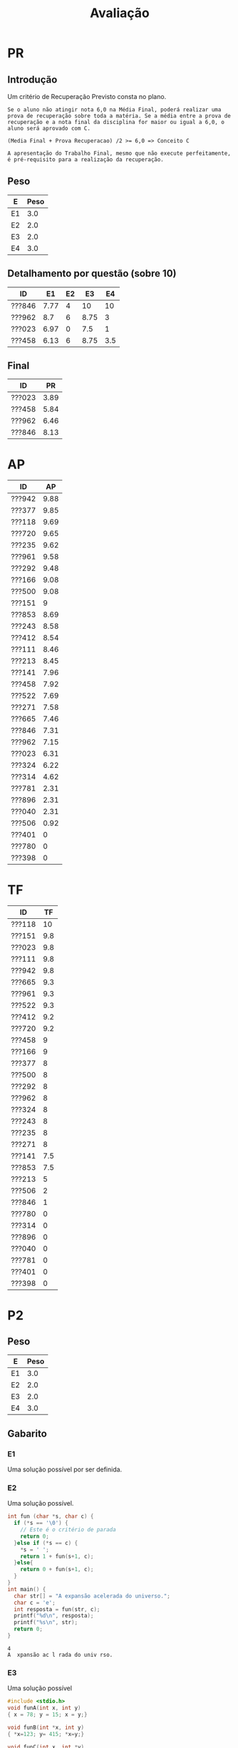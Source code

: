 # -*- coding: utf-8 -*-"
#+STARTUP: overview indent

#+TITLE: Avaliação

#+OPTIONS: html-link-use-abs-url:nil html-postamble:auto
#+OPTIONS: html-preamble:t html-scripts:t html-style:t
#+OPTIONS: html5-fancy:nil tex:t
#+HTML_DOCTYPE: xhtml-strict
#+HTML_CONTAINER: div
#+DESCRIPTION:
#+KEYWORDS:
#+HTML_LINK_HOME:
#+HTML_LINK_UP:
#+HTML_MATHJAX:
#+HTML_HEAD:
#+HTML_HEAD_EXTRA:
#+SUBTITLE:
#+INFOJS_OPT:
#+CREATOR: <a href="http://www.gnu.org/software/emacs/">Emacs</a> 25.2.2 (<a href="http://orgmode.org">Org</a> mode 9.0.1)
#+LATEX_HEADER:
#+EXPORT_EXCLUDE_TAGS: noexport
#+EXPORT_SELECT_TAGS: export
#+TAGS: noexport(n) deprecated(d)

* Geral                                                            :noexport:
** Final                                                          :noexport:

Detalhamento das colunas da tabela abaixo igual ao anúncio parcial.

| ID     | Turma |   P1 |   P2 |   AP |   TF | TF.A | PARCIAL |   PR | FINAL | Freq | Conceito |
|--------+-------+------+------+------+------+------+---------+------+-------+------+----------|
| ???130 | I     | 3.36 | 1.41 |   10 | 5.25 | S    |    3.67 | 8.92 |  6.29 |  100 | C        |
| ???043 | I     | 5.94 | 8.99 |   10 |   10 | S    |    8.33 |    0 |  8.33 |   93 | B        |
| ???108 | I     | 1.44 | 1.09 |  3.5 |    0 | N    |    1.45 |    0 |  1.45 |   78 | D        |
| ???588 | J     | 7.28 | 9.05 | 6.31 |  3.5 | S    |    7.55 |    0 |  7.55 |   80 | B        |
| ???694 | J     | 6.83 | 8.37 | 7.96 | 5.44 | S    |    7.55 |    0 |  7.55 |   78 | B        |
| ???365 | I     | 7.89 | 8.67 | 8.61 |  4.4 | S    |       8 |    0 |     8 |   96 | B        |
| ???524 | I     | 4.06 |    0 | 4.51 |    0 | N    |    1.89 |    0 |  1.89 |   76 | D        |
| ???570 | J     | 6.33 | 4.87 |   10 | 4.37 | S    |    6.03 |    0 |  6.03 |  100 | C        |
| ???597 | J     | 2.48 | 0.68 | 5.71 |  0.5 | S    |    1.96 | 3.67 |  2.82 |   84 | D        |
| ???743 | J     |    1 | 3.55 |   10 | 8.25 | S    |    4.22 |    8 |  6.11 |   91 | C        |
| ???934 | J     | 4.58 | 6.09 |  6.1 |    0 | N    |    5.03 |    0 |  5.03 |   78 | D        |
| ???037 | I     | 4.61 |  8.7 |  9.1 |  7.3 | S    |    7.39 |    0 |  7.39 |   96 | C        |
| ???315 | J     | 7.39 | 9.57 |   10 | 4.05 | S    |    8.43 |    0 |  8.43 |   84 | A        |
| ???845 | I     | 4.78 | 4.75 | 8.45 | 6.25 | S    |    5.46 | 8.05 |  6.76 |   89 | C        |
| ???564 | I     | 7.06 | 8.35 | 9.93 |  9.8 | S    |    8.34 |    0 |  8.34 |   91 | B        |
| ???074 | J     | 7.28 | 8.48 |   10 |    6 | S    |     8.1 |    0 |   8.1 |   76 | B        |
| ???718 | J     | 1.78 | 0.68 | 5.93 |  0.2 | S    |    1.75 |    0 |  1.75 |   78 | D        |
| ???091 | J     | 1.11 |    0 | 7.21 |    0 | N    |    1.41 |    0 |  1.41 |   87 | D        |
| ???677 | J     |  9.5 | 6.63 |    5 |  2.5 | S    |    6.83 |    0 |  6.83 |   80 | C        |
| ???781 | I     | 1.24 | 1.09 | 7.38 |    2 | S    |    2.17 | 7.29 |  4.73 |   80 | D        |
| ???838 | J     | 1.53 | 1.05 | 9.87 |  3.7 | S    |    2.78 |    0 |  2.78 |  100 | D        |
| ???198 | I     | 3.31 |    0 | 7.29 |    0 | S    |    2.09 |    0 |  2.09 |   76 | D        |
| ???391 | I     |    8 |   10 |   10 |  8.3 | S    |    9.23 |    0 |  9.23 |   96 | A        |
| ???893 | I     |   10 | 9.98 |   10 |    7 | S    |    9.69 |    0 |  9.69 |   87 | A        |
| ???039 | I     | 7.67 |  7.5 |  8.6 | 0.25 | S    |    6.99 |    0 |  6.99 |   84 | C        |
| ???035 | I     | 7.56 | 6.86 |  9.4 |  6.5 | S    |    7.42 |    0 |  7.42 |   98 | B        |
| ???351 | I     | 7.26 | 2.36 | 7.61 | 3.75 | S    |    4.76 | 7.92 |  6.34 |   89 | C        |
| ???114 | J     | 1.22 |    0 | 2.79 |    0 | N    |    0.78 |    0 |  0.78 |   78 | D        |
| ???616 | I     | 5.44 | 4.32 |  9.9 |  3.5 | S    |    5.41 | 7.24 |  6.33 |   84 | C        |
| ???788 | I     | 8.52 | 9.32 |  9.2 |  8.5 | S    |    8.98 |    0 |  8.98 |   82 | A        |
| ???052 | J     | 4.97 |  8.7 | 9.43 |  9.2 | S    |    7.74 |    0 |  7.74 |  100 | B        |
| ???924 | I     | 4.61 |  6.3 | 9.35 | 5.75 | S    |     6.2 |    0 |   6.2 |   93 | C        |
| ???073 | J     | 5.44 | 4.24 | 9.64 |    9 | S    |    5.89 |    0 |  5.89 |   89 | C        |
| ???313 | I     | 4.91 | 8.78 |  9.6 | 6.75 | S    |    7.54 |    0 |  7.54 |   96 | B        |
| ???635 | J     | 3.89 | 6.85 |   10 |  7.3 | S    |    6.48 |    0 |  6.48 |   80 | C        |
| ???987 | I     | 5.19 | 9.89 |   10 | 8.95 | S    |     8.4 |    0 |   8.4 |   82 | A        |
| ???941 | J     | 7.41 | 9.24 | 7.18 |    9 | S    |    8.36 |    0 |  8.36 |   87 | B        |
| ???352 | J     | 6.17 | 8.59 |   10 |  9.5 | S    |    8.17 |    0 |  8.17 |  100 | B        |
| ???762 | I     | 4.13 | 6.83 | 6.14 |    0 | N    |    5.23 |    0 |  5.23 |   76 | D        |
| ???099 | J     | 6.58 | 8.91 | 8.77 |  7.5 | S    |    8.05 |    0 |  8.05 |   78 | B        |
| ???816 | I     | 5.94 | 9.64 |   10 |  8.5 | S    |    8.47 |    0 |  8.47 |   84 | A        |
| ???846 | J     | 7.11 | 2.21 | 7.53 |  0.1 | S    |    4.27 | 6.95 |  5.61 |   80 | D        |
| ???224 | I     | 8.06 | 8.64 |   10 | 7.85 | S    |    8.59 |    0 |  8.59 |   96 | A        |
| ???292 | I     | 7.61 | 9.36 |   10 | 8.85 | S    |    8.88 |    0 |  8.88 |   98 | A        |
| ???057 | I     | 4.72 | 2.53 |   10 |  4.5 | S    |     4.5 | 7.36 |  5.93 |   78 | C        |
| ???001 | J     | 2.76 | 0.43 | 8.07 |    0 | N    |    2.23 |    0 |  2.23 |   93 | D        |

** Parcial

Detalhamento das colunas da tabela abaixo
- *P1* e *P2*: notas da P1 e P2 normalizadas de acordo com o seguinte código
- *AP*: notas das aulas práticas
- *TF*: notas do trabalho final
- *FINAL*: média final calculada com a formulação do plano da disciplina
  #+BEGIN_EXAMPLE
  Média Final = 0,3 * P1 + 0,45 * P2 + 0,15 * AP + 0,10 TF
  #+END_EXAMPLE
- *Freq*: frequência considerando as ausências justificadas
- *Conceito*: conceitos pré-recuperação

| ID     | Turma |   P1 |   P2 |   AP |  TF | FINAL | Freq | Conceito |
|--------+-------+------+------+------+-----+-------+------+----------|
| ???166 | D     |  9.5 |   10 | 9.08 |   9 |  9.61 |   95 | A        |
| ???942 | D     |  9.7 |  9.4 | 9.88 | 9.8 |   9.6 |   95 | A        |
| ???151 | C     | 8.95 | 9.85 |    9 | 9.8 |  9.45 |   95 | A        |
| ???111 | D     | 9.57 |  9.6 | 8.46 | 9.8 |  9.44 |   86 | A        |
| ???720 | D     | 7.58 |  9.4 | 9.65 | 9.2 |  8.87 |   98 | A        |
| ???118 | D     |  7.3 |  9.4 | 9.69 |  10 |  8.87 |   98 | A        |
| ???961 | D     | 6.45 |   10 | 9.58 | 9.3 |   8.8 |  100 | A        |
| ???235 | C     | 6.08 | 9.25 | 9.62 |   8 |  8.23 |   98 | B        |
| ???377 | C     | 8.28 |  7.6 | 9.85 |   8 |  8.18 |  100 | B        |
| ???412 | C     | 6.55 |  7.5 | 8.54 | 9.2 |  7.54 |   89 | B        |
| ???522 | D     | 6.83 |    7 | 7.69 | 9.3 |  7.28 |   84 | C        |
| ???853 | D     |  6.4 |    7 | 8.69 | 7.5 |  7.12 |   98 | C        |
| ???665 | C     | 6.67 |  6.8 | 7.46 | 9.3 |  7.11 |   75 | C        |
| ???324 | C     | 3.75 | 9.05 | 6.22 |   8 |  6.93 |   80 | C        |
| ???500 | C     |  5.4 | 6.35 | 9.08 |   8 |  6.64 |   91 | C        |
| ???243 | C     | 3.12 |  7.4 | 8.58 |   8 |  6.35 |   89 | C        |
| ???141 | C     | 6.08 |  5.3 | 7.96 | 7.5 |  6.15 |   91 | C        |
| ???292 | C     | 5.22 | 5.05 | 9.48 |   8 |  6.06 |   91 | C        |
| ???846 | D     | 5.05 | 6.45 | 7.31 |   1 |  5.61 |   75 | D        |
| ???962 | C     | 3.73 |  3.9 | 7.15 |   8 |  4.75 |   91 | D        |
| ???023 | C     |  4.1 |  3.5 | 6.31 | 9.8 |  4.73 |   84 | D        |
| ???213 | D     |  4.3 | 2.85 | 8.45 |   5 |  4.34 |   89 | D        |
| ???458 | D     | 2.95 | 1.45 | 7.92 |   9 |  3.63 |   98 | D        |
| ???271 | D     |  1.6 | 2.65 | 7.58 |   8 |  3.61 |   93 | D        |
| ???040 | D     |  3.5 |    0 | 2.31 |   0 |   1.4 |   34 | FF       |
| ???506 | D     | 0.35 | 1.25 | 0.92 |   2 |  1.01 |   84 | D        |
| ???401 | D     |    0 |    0 |    0 |   0 |     0 |   34 | FF       |
| ???780 | C     |    0 |    0 |    0 |   0 |     0 |   34 | FF       |

* PR
** Introdução

Um critério de Recuperação Previsto consta no plano.

#+BEGIN_EXAMPLE
Se o aluno não atingir nota 6,0 na Média Final, poderá realizar uma
prova de recuperação sobre toda a matéria. Se a média entre a prova de
recuperação e a nota final da disciplina for maior ou igual a 6,0, o
aluno será aprovado com C.

(Media Final + Prova Recuperacao) /2 >= 6,0 => Conceito C

A apresentação do Trabalho Final, mesmo que não execute perfeitamente,
é pré-requisito para a realização da recuperação. 
#+END_EXAMPLE

** Peso

| E  | Peso |
|----+------|
| E1 |  3.0 |
| E2 |  2.0 |
| E3 |  2.0 |
| E4 |  3.0 |

** Detalhamento por questão (sobre 10)

| ID     |   E1 | E2 |   E3 |  E4 |
|--------+------+----+------+-----|
| ???846 | 7.77 |  4 |   10 |  10 |
| ???962 |  8.7 |  6 | 8.75 |   3 |
| ???023 | 6.97 |  0 |  7.5 |   1 |
| ???458 | 6.13 |  6 | 8.75 | 3.5 |

** Final

| ID     |   PR |
|--------+------|
| ???023 | 3.89 |
| ???458 | 5.84 |
| ???962 | 6.46 |
| ???846 | 8.13 |

* AP

| ID     |   AP |
|--------+------|
| ???942 | 9.88 |
| ???377 | 9.85 |
| ???118 | 9.69 |
| ???720 | 9.65 |
| ???235 | 9.62 |
| ???961 | 9.58 |
| ???292 | 9.48 |
| ???166 | 9.08 |
| ???500 | 9.08 |
| ???151 |    9 |
| ???853 | 8.69 |
| ???243 | 8.58 |
| ???412 | 8.54 |
| ???111 | 8.46 |
| ???213 | 8.45 |
| ???141 | 7.96 |
| ???458 | 7.92 |
| ???522 | 7.69 |
| ???271 | 7.58 |
| ???665 | 7.46 |
| ???846 | 7.31 |
| ???962 | 7.15 |
| ???023 | 6.31 |
| ???324 | 6.22 |
| ???314 | 4.62 |
| ???781 | 2.31 |
| ???896 | 2.31 |
| ???040 | 2.31 |
| ???506 | 0.92 |
| ???401 |    0 |
| ???780 |    0 |
| ???398 |    0 |

* TF

| ID     |  TF |
|--------+-----|
| ???118 |  10 |
| ???151 | 9.8 |
| ???023 | 9.8 |
| ???111 | 9.8 |
| ???942 | 9.8 |
| ???665 | 9.3 |
| ???961 | 9.3 |
| ???522 | 9.3 |
| ???412 | 9.2 |
| ???720 | 9.2 |
| ???458 |   9 |
| ???166 |   9 |
| ???377 |   8 |
| ???500 |   8 |
| ???292 |   8 |
| ???962 |   8 |
| ???324 |   8 |
| ???243 |   8 |
| ???235 |   8 |
| ???271 |   8 |
| ???141 | 7.5 |
| ???853 | 7.5 |
| ???213 |   5 |
| ???506 |   2 |
| ???846 |   1 |
| ???780 |   0 |
| ???314 |   0 |
| ???896 |   0 |
| ???040 |   0 |
| ???781 |   0 |
| ???401 |   0 |
| ???398 |   0 |

* P2
** Peso
| E  | Peso |
|----+------|
| E1 |  3.0 |
| E2 |  2.0 |
| E3 |  2.0 |
| E4 |  3.0 |
** Gabarito
*** E1
Uma solução possível por ser definida.
*** E2
Uma solução possível.
#+begin_src C :results output :session :exports both
int fun (char *s, char c) {
  if (*s == '\0') {
    // Este é o critério de parada
    return 0;
  }else if (*s == c) {
    ,*s = ' ';
    return 1 + fun(s+1, c);
  }else{
    return 0 + fun(s+1, c);
  }
}
int main() {
  char str[] = "A expansão acelerada do universo.";
  char c = 'e';
  int resposta = fun(str, c);
  printf("%d\n", resposta);
  printf("%s\n", str);
  return 0;
}
#+end_src

#+RESULTS:
: 4
: A  xpansão ac l rada do univ rso.
*** E3
Uma solução possível
#+begin_src C :results output :session :exports both
#include <stdio.h>
void funA(int x, int y)
{ x = 78; y = 15; x = y;}

void funB(int *x, int y)
{ *x=123; y= 415; *x=y;}

void funC(int x, int *y)
{ x = *y;}

void funD(int *x, int *y)
{*x = 10; *y = 17; x = y;}

int main()
{
  int a = 112, b = 13;
  int *ptra = &a, *ptrb = &b;

  funA(a, b);
  printf("%d %d\n", a, b);

  funB(ptra, b);
  printf("%d %d\n", a, b);

  funC(a, ptrb);
  printf("%d %d\n", a, b);

  funD(ptra, ptrb);
  printf("%d %d\n", a, b);
  return 0;
}
#+end_src

#+RESULTS:
: 112 13
: 415 13
: 415 13
: 10 17

*** E4
Uma solução possível por ser definida.
** Detalhamento por questão (sobre 10)

| ID     |  E1 |  E2 |   E3 |  E4 |
|--------+-----+-----+------+-----|
| ???377 |   9 | 1.5 | 8.75 | 9.5 |
| ???506 |   0 |   0 | 6.25 |   0 |
| ???292 | 8.5 |   6 |    5 |   1 |
| ???235 | 9.5 |  10 |   10 |   8 |
| ???942 |   8 |  10 |   10 |  10 |
| ???243 |   8 |   3 |   10 |   8 |
| ???846 |   3 | 9.5 | 6.25 |   8 |
| ???023 |   6 |   6 |  2.5 |   0 |
| ???412 | 7.5 |  10 | 8.75 |   5 |
| ???271 |   0 |   7 | 6.25 |   0 |
| ???324 |  10 |   9 |   10 | 7.5 |
| ???141 |   1 |   8 |    5 |   8 |
| ???111 |  10 |  10 | 8.75 | 9.5 |
| ???522 |  10 |  10 |   10 |   0 |
| ???458 |   3 | 1.5 | 1.25 |   0 |
| ???151 | 9.5 |  10 |   10 |  10 |
| ???213 | 3.5 | 1.5 |  7.5 |   0 |
| ???720 | 9.5 |  10 |   10 | 8.5 |
| ???166 |  10 |  10 |   10 |  10 |
| ???962 |   2 | 7.5 |  7.5 |   1 |
| ???853 |  10 |  10 |   10 |   0 |
| ???665 | 7.5 |   5 | 8.75 |   6 |
| ???118 |   9 |  10 |   10 |   9 |
| ???500 | 9.5 |   0 |   10 |   5 |
| ???961 |  10 |  10 |   10 |  10 |

** Final

| ID     |   P2 |
|--------+------|
| ???166 |   10 |
| ???961 |   10 |
| ???151 | 9.85 |
| ???111 |  9.6 |
| ???942 |  9.4 |
| ???118 |  9.4 |
| ???720 |  9.4 |
| ???235 | 9.25 |
| ???324 | 9.05 |
| ???377 |  7.6 |
| ???412 |  7.5 |
| ???243 |  7.4 |
| ???522 |    7 |
| ???853 |    7 |
| ???665 |  6.8 |
| ???846 | 6.45 |
| ???500 | 6.35 |
| ???141 |  5.3 |
| ???292 | 5.05 |
| ???962 |  3.9 |
| ???023 |  3.5 |
| ???213 | 2.85 |
| ???271 | 2.65 |
| ???458 | 1.45 |
| ???506 | 1.25 |

* P1
** Peso

| E    | Peso |
|------+------|
| E1.1 |  0.5 |
| E1.2 |  0.5 |
| E1.3 |  0.5 |
| E2   |  2.5 |
| E3   |  3.0 |
| E4   |  3.0 |

** Detalhamento por questão (sobre 10)

| ID     | E1.1 | E1.2 | E1.3 | E2 |  E3 | E4 |
|--------+------+------+------+----+-----+----|
| ???151 |   10 |   10 |   10 | 10 | 9.5 |  7 |
| ???111 |   10 |  8.5 |    3 | 10 |  10 | 10 |
| ???118 |    9 |   10 |   10 |  9 |   9 |  3 |
| ???141 |    9 |  8.5 |    5 |  9 |   5 |  4 |
| ???166 |   10 |    9 |   10 | 10 | 9.5 |  9 |
| ???665 |   10 |  9.5 |    5 |  5 |  10 |  4 |
| ???458 |    7 |    5 |   10 |  5 |   2 |  3 |
| ???500 |   10 |   10 |    1 |  9 |   3 |  4 |
| ???522 |   10 |  9.5 |   10 | 10 | 9.5 |  0 |
| ???040 |    8 |    0 |   10 |  2 |   2 |  5 |
| ???720 |   10 |  9.5 |   10 | 10 |   3 |  9 |
| ???271 |    9 |    2 |    3 |  0 |   3 |  0 |
| ???023 |   10 |   10 |    5 |  9 |   2 |  0 |
| ???412 |    9 |    7 |   10 |  9 |   7 |  3 |
| ???962 |   10 |  7.5 |    5 |  8 |   1 |  1 |
| ???506 |    2 |    0 |    0 |  1 |   0 |  0 |
| ???942 |   10 |   10 |   10 | 10 |  10 |  9 |
| ???853 |   10 |   10 |   10 | 10 |   0 |  8 |
| ???243 |  8.5 |    8 |    5 |  7 |   1 |  0 |
| ???377 |   10 |  9.5 |   10 |  8 |  10 |  6 |
| ???213 |   10 |    0 |    5 |  7 |   3 |  3 |
| ???961 |   10 |    9 |   10 |  8 |   9 |  1 |
| ???292 |   10 |  9.5 |   10 |  3 |   2 |  8 |
| ???235 |  8.5 |   10 |   10 |  9 |   3 |  5 |
| ???324 |   10 |    9 |   10 |  2 |   1 |  5 |
| ???846 |    8 |    1 |   10 |  2 |   7 |  5 |

** Final

| ID     |   P1 |
|--------+------|
| ???942 |  9.7 |
| ???111 | 9.57 |
| ???166 |  9.5 |
| ???151 | 8.95 |
| ???377 | 8.28 |
| ???720 | 7.58 |
| ???118 |  7.3 |
| ???522 | 6.83 |
| ???665 | 6.67 |
| ???412 | 6.55 |
| ???961 | 6.45 |
| ???853 |  6.4 |
| ???141 | 6.08 |
| ???235 | 6.08 |
| ???500 |  5.4 |
| ???292 | 5.22 |
| ???846 | 5.05 |
| ???213 |  4.3 |
| ???023 |  4.1 |
| ???458 | 3.85 |
| ???324 | 3.75 |
| ???962 | 3.73 |
| ???040 |  3.5 |
| ???243 | 3.12 |
| ???271 |  1.6 |
| ???506 | 0.35 |





